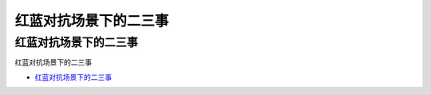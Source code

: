 红蓝对抗场景下的二三事
=================================

红蓝对抗场景下的二三事
------------------

红蓝对抗场景下的二三事

* `红蓝对抗场景下的二三事`_

.. _红蓝对抗场景下的二三事: https://www.freebuf.com/vuls/232185.html





